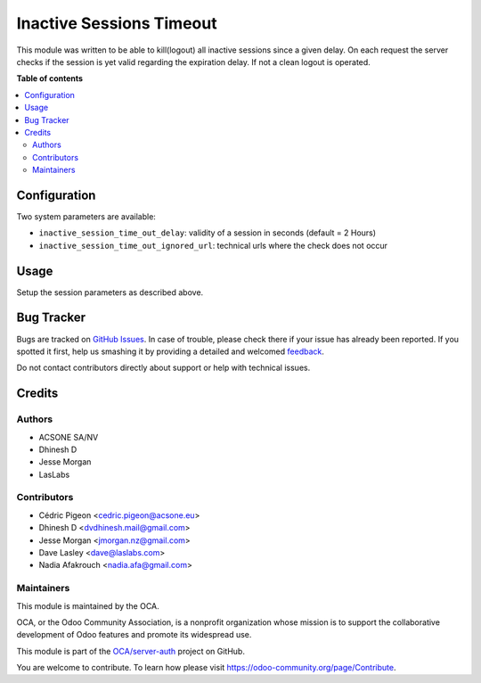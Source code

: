 =========================
Inactive Sessions Timeout
=========================

.. !!!!!!!!!!!!!!!!!!!!!!!!!!!!!!!!!!!!!!!!!!!!!!!!!!!!
   !! This file is generated by oca-gen-addon-readme !!
   !! changes will be overwritten.                   !!
   !!!!!!!!!!!!!!!!!!!!!!!!!!!!!!!!!!!!!!!!!!!!!!!!!!!!

.. |badge1| image:: https://img.shields.io/badge/maturity-Beta-yellow.png
    :target: https://odoo-community.org/page/development-status
    :alt: Beta
.. |badge2| image:: https://img.shields.io/badge/licence-AGPL--3-blue.png
    :target: http://www.gnu.org/licenses/agpl-3.0-standalone.html
    :alt: License: AGPL-3
.. |badge3| image:: https://img.shields.io/badge/github-OCA%2Fserver--auth-lightgray.png?logo=github
    :target: https://github.com/OCA/server-auth/tree/12.0/auth_session_timeout
    :alt: OCA/server-auth
.. |badge4| image:: https://img.shields.io/badge/weblate-Translate%20me-F47D42.png
    :target: https://translation.odoo-community.org/projects/server-auth-12-0/server-auth-12-0-auth_session_timeout
    :alt: Translate me on Weblate
.. |badge5| image:: https://img.shields.io/badge/runbot-Try%20me-875A7B.png
    :target: https://runbot.odoo-community.org/runbot/251/12.0
    :alt: Try me on Runbot

|badge1| |badge2| |badge3| |badge4| |badge5| 

This module was written to be able to kill(logout) all inactive sessions since
a given delay. On each request the server checks if the session is yet valid
regarding the expiration delay. If not a clean logout is operated.


**Table of contents**

.. contents::
   :local:

Configuration
=============


Two system parameters are available:

* ``inactive_session_time_out_delay``: validity of a session in seconds
  (default = 2 Hours)
* ``inactive_session_time_out_ignored_url``: technical urls where the check
  does not occur


Usage
=====

Setup the session parameters as described above.


Bug Tracker
===========

Bugs are tracked on `GitHub Issues <https://github.com/OCA/server-auth/issues>`_.
In case of trouble, please check there if your issue has already been reported.
If you spotted it first, help us smashing it by providing a detailed and welcomed
`feedback <https://github.com/OCA/server-auth/issues/new?body=module:%20auth_session_timeout%0Aversion:%2012.0%0A%0A**Steps%20to%20reproduce**%0A-%20...%0A%0A**Current%20behavior**%0A%0A**Expected%20behavior**>`_.

Do not contact contributors directly about support or help with technical issues.

Credits
=======

Authors
~~~~~~~

* ACSONE SA/NV
* Dhinesh D
* Jesse Morgan
* LasLabs

Contributors
~~~~~~~~~~~~

* Cédric Pigeon <cedric.pigeon@acsone.eu>
* Dhinesh D <dvdhinesh.mail@gmail.com>
* Jesse Morgan <jmorgan.nz@gmail.com>
* Dave Lasley <dave@laslabs.com>
* Nadia Afakrouch <nadia.afa@gmail.com>


Maintainers
~~~~~~~~~~~

This module is maintained by the OCA.

.. image:: https://odoo-community.org/logo.png
   :alt: Odoo Community Association
   :target: https://odoo-community.org

OCA, or the Odoo Community Association, is a nonprofit organization whose
mission is to support the collaborative development of Odoo features and
promote its widespread use.

This module is part of the `OCA/server-auth <https://github.com/OCA/server-auth/tree/12.0/auth_session_timeout>`_ project on GitHub.

You are welcome to contribute. To learn how please visit https://odoo-community.org/page/Contribute.
